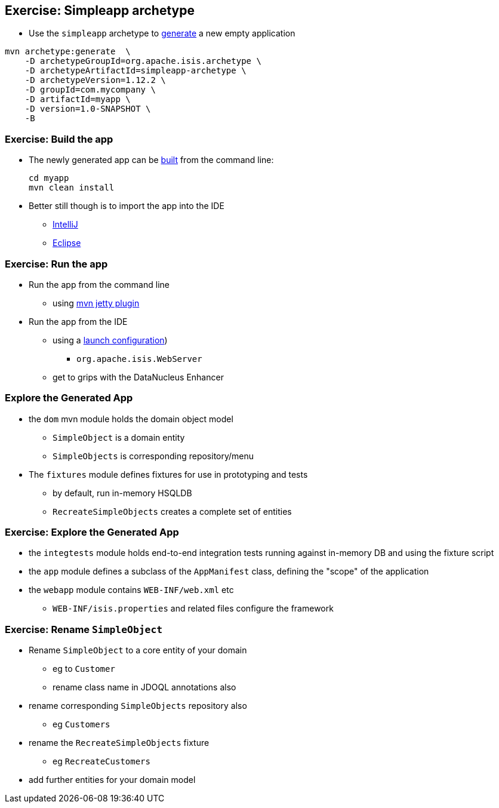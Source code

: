 [data-background="#243"]
== Exercise: Simpleapp archetype

* Use the `simpleapp` archetype to link:http://isis.apache.org/guides/ugfun.html#_generating_the_app[generate] a new empty application

[source,bash]
----
mvn archetype:generate  \
    -D archetypeGroupId=org.apache.isis.archetype \
    -D archetypeArtifactId=simpleapp-archetype \
    -D archetypeVersion=1.12.2 \
    -D groupId=com.mycompany \
    -D artifactId=myapp \
    -D version=1.0-SNAPSHOT \
    -B
----



[data-background="#243"]
=== Exercise: Build the app

* The newly generated app can be link:http://isis.apache.org/guides/ugfun.html#_building_the_app[built] from the command{nbsp}line: +
+
[source,bash]
----
cd myapp
mvn clean install
----

* Better still though is to import the app into the IDE
** link:http://isis.apache.org/guides/dg.html#_dg_ide_intellij_importing-maven-modules[IntelliJ]
** link:http://isis.apache.org/guides/dg.html#_dg_ide_eclipse_importing-the-project[Eclipse]



[data-background="#243"]
=== Exercise: Run the app

* Run the app from the command line
** using link:http://isis.apache.org/guides/ugfun.html#_using_mvn_jetty_plugin[mvn jetty plugin]

* Run the app from the IDE
** using a link:http://isis.apache.org/guides/ugfun.html#_from_within_the_ide[launch configuration])
*** `org.apache.isis.WebServer`
** get to grips with the DataNucleus Enhancer



=== Explore the Generated App

* the `dom` mvn module holds the domain object model
** `SimpleObject` is a domain entity
** `SimpleObjects` is corresponding repository/menu

* The `fixtures` module defines fixtures for use in prototyping and tests
** by default, run in-memory HSQLDB
** `RecreateSimpleObjects` creates a complete set of entities


[data-background="#243"]
=== Exercise: Explore the Generated App

* the `integtests` module holds end-to-end integration tests running against in-memory DB and using the fixture script
* the `app` module defines a subclass of the `AppManifest` class, defining the "scope" of the application
* the `webapp` module contains `WEB-INF/web.xml` etc
** `WEB-INF/isis.properties` and related files configure the framework



[data-background="#243"]
=== Exercise: Rename `SimpleObject`

* Rename `SimpleObject` to a core entity of your domain
** eg to `Customer`
** rename class name in JDOQL annotations also

* rename corresponding `SimpleObjects` repository also
** eg `Customers`

* rename the `RecreateSimpleObjects` fixture
** eg `RecreateCustomers`

* add further entities for your domain model

